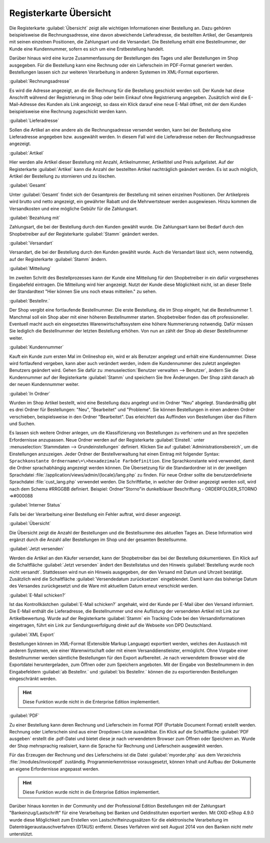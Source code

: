 ﻿Registerkarte Übersicht
=======================
Die Registerkarte :guilabel:`Übersicht` zeigt alle wichtigen Informationen einer Bestellung an. Dazu gehören beispielsweise die Rechnungsadresse, eine davon abweichende Lieferadresse, die bestellten Artikel, der Gesamtpreis mit seinen einzelnen Positionen, die Zahlungsart und die Versandart. Die Bestellung erhält eine Bestellnummer, der Kunde eine Kundennummer, sofern es sich um eine Erstbestellung handelt.

Darüber hinaus wird eine kurze Zusammenfassung der Bestellungen des Tages und aller Bestellungen im Shop ausgegeben. Für die Bestellung kann eine Rechnung oder ein Lieferschein im PDF-Format generiert werden. Bestellungen lassen sich zur weiteren Verarbeitung in anderen Systemen im XML-Format exportieren.

.. image:: ../../media/screenshots-de/oxbaec01.png
   :alt: Bestellungen - Registerkarte Übersicht
   :height: 329
   :width: 650

:guilabel:`Rechnungsadresse`

Es wird die Adresse angezeigt, an die die Rechnung für die Bestellung geschickt werden soll. Der Kunde hat diese Anschrift während der Registrierung im Shop oder beim Einkauf ohne Registrierung angegeben. Zusätzlich wird die E-Mail-Adresse des Kunden als Link angezeigt, so dass ein Klick darauf eine neue E-Mail öffnet, mit der dem Kunden beispielsweise eine Rechnung zugeschickt werden kann.

:guilabel:`Lieferadresse`

Sollen die Artikel an eine andere als die Rechnungsadresse versendet werden, kann bei der Bestellung eine Lieferadresse angegeben bzw. ausgewählt werden. In diesem Fall wird die Lieferadresse neben der Rechnungsadresse angezeigt.

:guilabel:`Artikel`

Hier werden alle Artikel dieser Bestellung mit Anzahl, Artikelnummer, Artikeltitel und Preis aufgelistet. Auf der Registerkarte :guilabel:`Artikel` kann die Anzahl der bestellten Artikel nachträglich geändert werden. Es ist auch möglich, Artikel der Bestellung zu stornieren und zu löschen.

:guilabel:`Gesamt`

Unter :guilabel:`Gesamt` findet sich der Gesamtpreis der Bestellung mit seinen einzelnen Positionen. Der Artikelpreis wird brutto und netto angezeigt, ein gewährter Rabatt und die Mehrwertsteuer werden ausgewiesen. Hinzu kommen die Versandkosten und eine mögliche Gebühr für die Zahlungsart.

:guilabel:`Bezahlung mit`

Zahlungsart, die bei der Bestellung durch den Kunden gewählt wurde. Die Zahlungsart kann bei Bedarf durch den Shopbetreiber auf der Registerkarte :guilabel:`Stamm` geändert werden.

:guilabel:`Versandart`

Versandart, die bei der Bestellung durch den Kunden gewählt wurde. Auch die Versandart lässt sich, wenn notwendig, auf der Registerkarte :guilabel:`Stamm` ändern.

:guilabel:`Mitteilung`

Im zweiten Schritt des Bestellprozesses kann der Kunde eine Mitteilung für den Shopbetreiber in ein dafür vorgesehenes Eingabefeld eintragen. Die Mitteilung wird hier angezeigt. Nutzt der Kunde diese Möglichkeit nicht, ist an dieser Stelle der Standardtext \"Hier können Sie uns noch etwas mitteilen.\" zu sehen.

:guilabel:`Bestellnr.`

Der Shop vergibt eine fortlaufende Bestellnummer. Die erste Bestellung, die im Shop eingeht, hat die Bestellnummer 1. Manchmal soll ein Shop aber mit einer höheren Bestellnummer starten. Shopbetreiber finden das oft professioneller. Eventuell macht auch ein eingesetztes Warenwirtschaftssystem eine höhere Nummerierung notwendig. Dafür müssen Sie lediglich die Bestellnummer der letzten Bestellung erhöhen. Von nun an zählt der Shop ab dieser Bestellnummer weiter.

:guilabel:`Kundennummer`

Kauft ein Kunde zum ersten Mal im Onlineshop ein, wird er als Benutzer angelegt und erhält eine Kundennummer. Diese wird fortlaufend vergeben, kann aber auch verändert werden, indem die Kundennummer des zuletzt angelegten Benutzers geändert wird. Gehen Sie dafür zu :menuselection:`Benutzer verwalten --> Benutzer`, ändern Sie die Kundennummer auf der Registerkarte :guilabel:`Stamm` und speichern Sie Ihre Änderungen. Der Shop zählt danach ab der neuen Kundennummer weiter.

:guilabel:`In Ordner`

Wurden im Shop Artikel bestellt, wird eine Bestellung dazu angelegt und im Ordner \"Neu\" abgelegt. Standardmäßig gibt es drei Ordner für Bestellungen: \"Neu\", \"Bearbeitet\" und \"Probleme\". Sie können Bestellungen in einen anderen Ordner verschieben, beispielsweise in den Ordner \"Bearbeitet\". Das erleichtert das Auffinden von Bestellungen über das Filtern und Suchen.

Es lassen sich weitere Ordner anlegen, um die Klassifizierung von Bestellungen zu verfeinern und an Ihre speziellen Erfordernisse anzupassen. Neue Ordner werden auf der Registerkarte :guilabel:`Einstell.` unter :menuselection:`Stammdaten --> Grundeinstellungen` definiert. Klicken Sie auf :guilabel:`Administrationsbereich`, um die Einstellungen anzuzeigen. Jeder Ordner der Bestellverwaltung hat einen Eintrag mit folgender Syntax: ``Sprachkonstante Ordnername\=\>hexadezimale Farbdefinition``. Eine Sprachkonstante wird verwendet, damit die Ordner sprachabhängig angezeigt werden können. Die Übersetzung für die Standardordner ist in der jeweiligen Sprachdatei :file:`/application/views/admin/{locale}/lang.php` zu finden. Für neue Ordner sollte die benutzerdefinierte Sprachdatei :file:`cust_lang.php` verwendet werden. Die Schriftfarbe, in welcher der Ordner angezeigt werden soll, wird nach dem Schema #RRGGBB definiert. Beispiel: Ordner\"Storno\"in dunkelblauer Beschriftung - ORDERFOLDER_STORNO =\>#000088

:guilabel:`Interner Status`

Falls bei der Verarbeitung einer Bestellung ein Fehler auftrat, wird dieser angezeigt.

:guilabel:`Übersicht`

Die Übersicht zeigt die Anzahl der Bestellungen und die Bestellsumme des aktuellen Tages an. Diese Information wird ergänzt durch die Anzahl aller Bestellungen im Shop und der gesamten Bestellsumme.

:guilabel:`Jetzt versenden`

Werden die Artikel an den Käufer versendet, kann der Shopbetreiber das bei der Bestellung dokumentieren. Ein Klick auf die Schaltfläche :guilabel:`Jetzt versenden` ändert den Bestellstatus und den Hinweis :guilabel:`Bestellung wurde noch nicht versandt`. Stattdessen wird nun ein Hinweis ausgegeben, der den Versand mit Datum und Uhrzeit bestätigt. Zusätzlich wird die Schaltfläche :guilabel:`Versendedatum zurücksetzen` eingeblendet. Damit kann das bisherige Datum des Versandes zurückgesetzt und die Ware mit aktuellem Datum erneut verschickt werden.

:guilabel:`E-Mail schicken?`

Ist das Kontrollkästchen :guilabel:`E-Mail schicken?` angehakt, wird der Kunde per E-Mail über den Versand informiert. Die E-Mail enthält die Lieferadresse, die Bestellnummer und eine Auflistung der versendeten Artikel mit Link zur Artikelbewertung. Wurde auf der Registerkarte :guilabel:`Stamm` ein Tracking Code bei den Versandinformationen eingetragen, führt ein Link zur Sendungsverfolgung direkt auf die Webseite von DPD Deutschland.

:guilabel:`XML Export`

Bestellungen können im XML-Format (Extensible Markup Language) exportiert werden, welches den Austausch mit anderen Systemen, wie einer Warenwirtschaft oder mit einem Versanddienstleister, ermöglicht. Ohne Vorgabe einer Bestellnummer werden sämtliche Bestellungen für den Export aufbereitet. Je nach verwendetem Browser wird die Exportdatei heruntergeladen, zum Öffnen oder zum Speichern angeboten. Mit der Eingabe von Bestellnummern in den Eingabefeldern :guilabel:`ab Bestellnr.` und :guilabel:`bis Bestellnr.` können die zu exportierenden Bestellungen eingeschränkt werden.

.. hint:: Diese Funktion wurde nicht in die Enterprise Edition implementiert.

:guilabel:`PDF`

Zu einer Bestellung kann deren Rechnung und Lieferschein im Format PDF (Portable Document Format) erstellt werden. Rechnung oder Lieferschein sind aus einer Dropdown-Liste auswählbar. Ein Klick auf die Schaltfläche :guilabel:`PDF ausgeben` erstellt die .pdf-Datei und bietet diese je nach verwendetem Browser zum Öffnen oder Speichern an. Wurde der Shop mehrsprachig realisiert, kann die Sprache für Rechnung und Lieferschein ausgewählt werden.

Für das Erzeugen der Rechnung und des Lieferscheins ist die Datei :guilabel:`myorder.php` aus dem Verzeichnis :file:`/modules/invoicepdf` zuständig. Programmierkenntnisse vorausgesetzt, können Inhalt und Aufbau der Dokumente an eigene Erfordernisse angepasst werden.

.. hint:: Diese Funktion wurde nicht in die Enterprise Edition implementiert.

Darüber hinaus konnten in der Community und der Professional Edition Bestellungen mit der Zahlungsart \"Bankeinzug/Lastschrift\" für eine Verarbeitung bei Banken und Geldinstituten exportiert werden. Mit OXID eShop 4.9.0 wurde diese Möglichkeit zum Erstellen von Lastschrifteinzugssätzen für die elektronische Verarbeitung im Datenträgeraustauschverfahren (DTAUS) entfernt. Dieses Verfahren wird seit August 2014 von den Banken nicht mehr unterstützt.

.. seealso:: :doc:`Registerkarte Stamm <../benutzer/registerkarte-stamm>` | `Hexadezimale Farbdefinition (Wikipedia) <http://de.wikipedia.org/wiki/Hexadezimale_Farbdefinition>`_ | `Farben definieren in HTML (SELFHTML) <http://de.selfhtml.org/html/allgemein/farben.htm>`_ | `Extensible Markup Language, XML (Wikipedia) <http://de.wikipedia.org/wiki/Extensible_Markup_Language>`_ | `Portable Document Format, PDF (Wikipedia) <http://de.wikipedia.org/wiki/PDF>`_

.. Intern: oxbaec, Status:, F1: order_overwiew.html